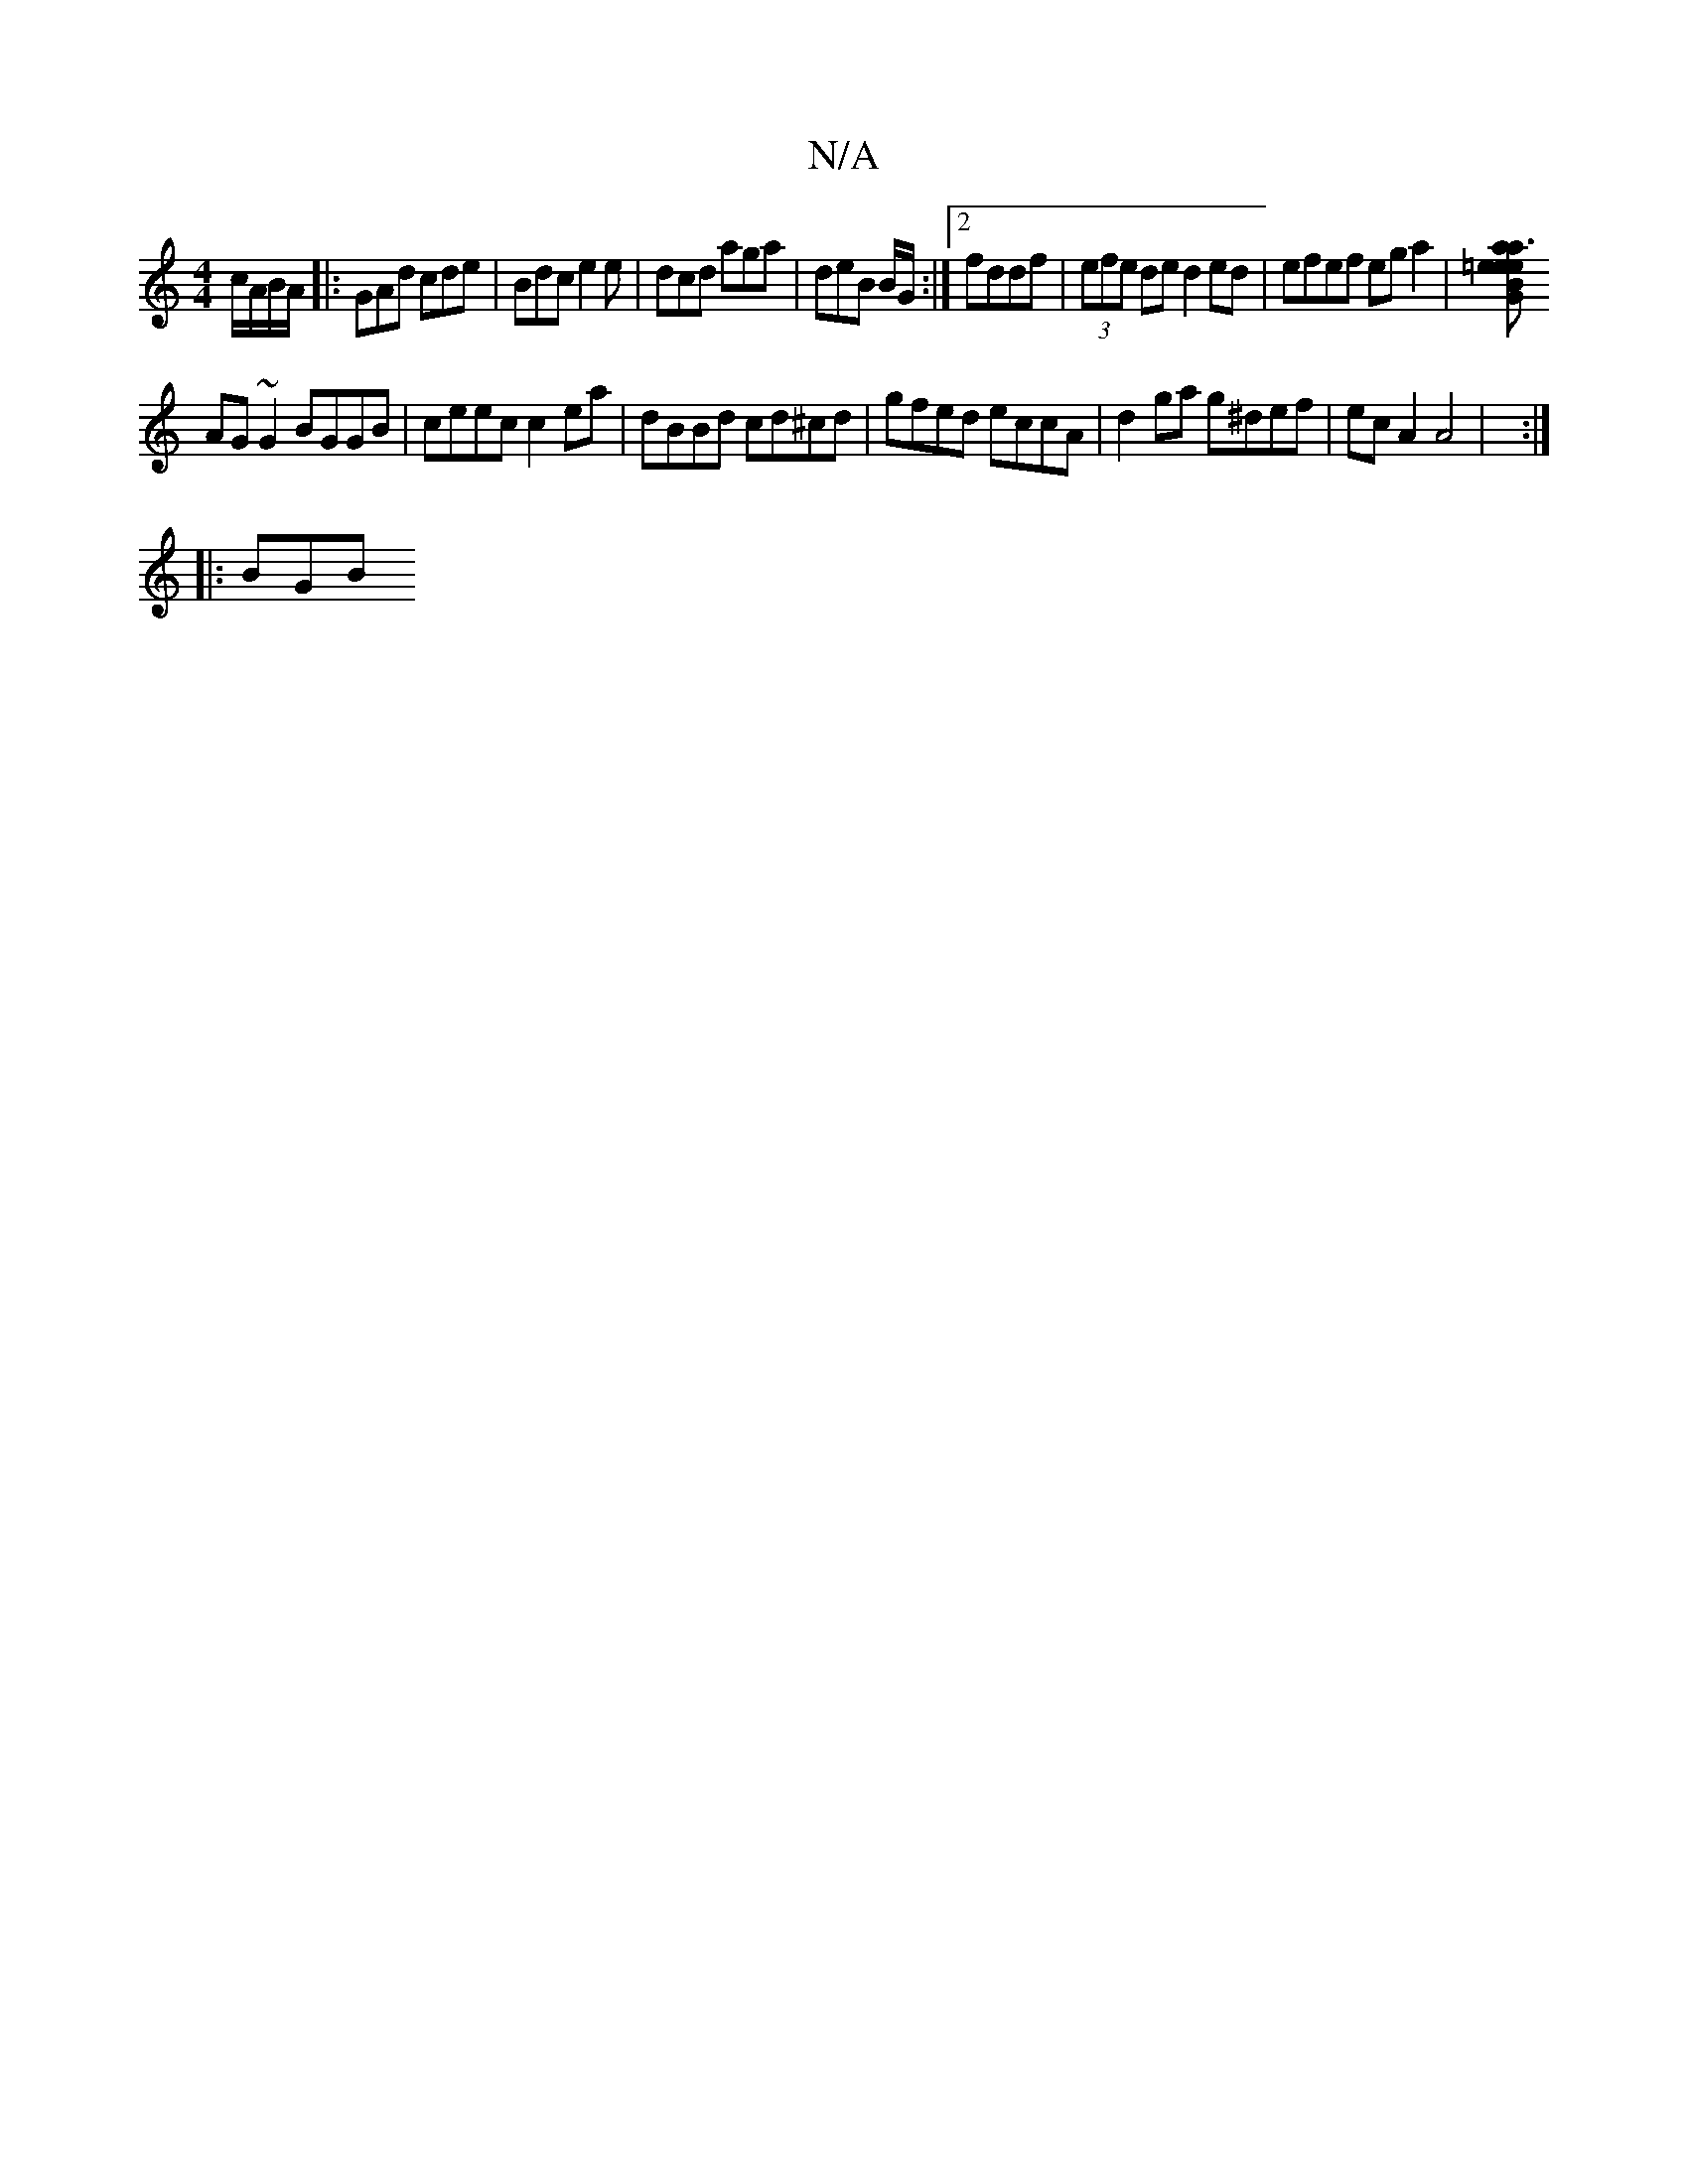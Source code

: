 X:1
T:N/A
M:4/4
R:N/A
K:Cmajor
c/A/B/A/ |: GAd cde | Bdc e2e | dcd aga | deB B/G/:|[2 fddf | (3efe de d2 ed | efef eg a2 | [e=e a3a | eGBg dBGB |
AG ~G2 BGGB | ceec c2 ea | dBBd cd^cd | gfed eccA | d2 ga g^def | ec A2 A4 | :|
|:BGB